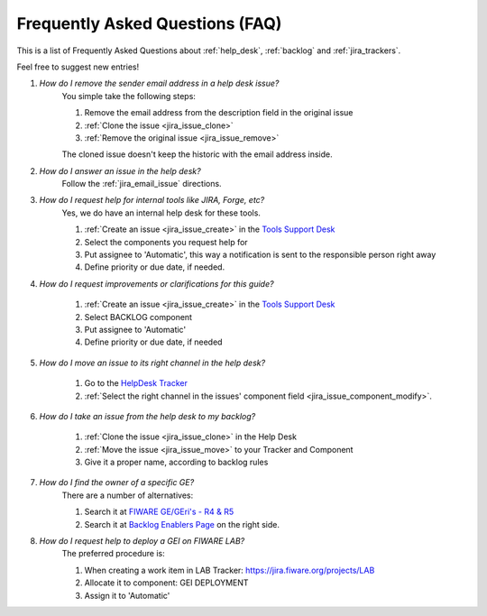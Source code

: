 .. _faq:

Frequently Asked Questions (FAQ)
===================================

This is a list of Frequently Asked Questions about :ref:`help_desk`, :ref:`backlog`  and :ref:`jira_trackers`.

Feel free to suggest new entries!

#. *How do I remove the sender email address in a help desk issue?*
    You simple take the following steps:

    #. Remove the email address from the description field in the original issue
    #. :ref:`Clone the issue <jira_issue_clone>`
    #. :ref:`Remove the original issue <jira_issue_remove>`

    The cloned issue doesn't keep the historic with the email address inside.

#. *How do I answer an issue in the help desk?*
    Follow the :ref:`jira_email_issue` directions.

#. *How do I request help for internal tools like JIRA, Forge, etc?*
    Yes, we do have an internal help desk for these tools.

    #. :ref:`Create an issue <jira_issue_create>`  in the `Tools Support Desk`_
    #. Select the components you request help for
    #. Put assignee to 'Automatic', this way a notification is sent to the responsible person right away
    #. Define priority or due date, if needed.

#. *How do I request improvements or clarifications for this guide?*

    #. :ref:`Create an issue <jira_issue_create>` in the `Tools Support Desk`_
    #. Select BACKLOG component
    #. Put assignee to 'Automatic'
    #. Define priority or due date, if needed

#. *How do I move an issue to its right channel in the help desk?*

    #. Go to the `HelpDesk Tracker <https://jira.fiware.org/projects/HELP>`_
    #. :ref:`Select the right channel in the issues' component field <jira_issue_component_modify>`.

#. *How do I take an issue from the help desk to my backlog?*

    #. :ref:`Clone the issue <jira_issue_clone>` in the Help Desk
    #. :ref:`Move the issue <jira_issue_move>` to your Tracker and Component
    #. Give it a proper name, according to backlog rules

#. *How do I find the owner of a specific GE?*
    There are a number of alternatives:

    #. Search it at `FIWARE GE/GEri's - R4 & R5 <https://docs.google.com/spreadsheets/d/1rA1E1-Qj866E203h0zcJM9twqt2pku7MS_VAZa9Ngqw/edit#gid=1533683407>`_
    #. Search it at `Backlog Enablers Page <http://backlog.fiware.org/enabler/overview>`_ on the right side.

#. *How do I request help to deploy a GEI on FIWARE LAB?*
    The preferred procedure is:

    #. When creating a work item in LAB Tracker: https://jira.fiware.org/projects/LAB
    #. Allocate it to component: GEI DEPLOYMENT
    #. Assign it to 'Automatic'


.. _Tools Support Desk: https://jira.fiware.org/projects/SUPP